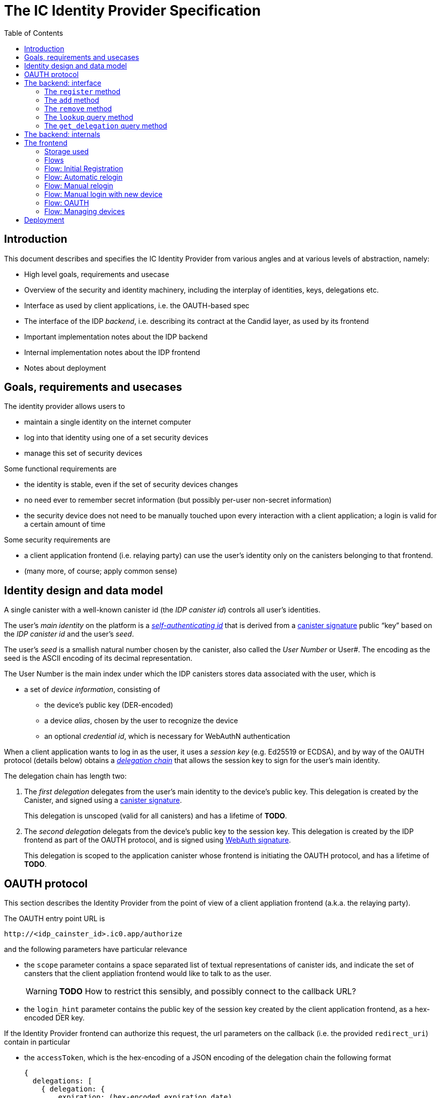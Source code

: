 = The IC Identity Provider Specification
:toc2:
:toclevel: 4
:sectanchors:

== Introduction

This document describes and specifies the IC Identity Provider from various angles and at various levels of abstraction, namely:

 * High level goals, requirements and usecase
 * Overview of the security and identity machinery, including the interplay of identities, keys, delegations etc.
 * Interface as used by client applications, i.e. the OAUTH-based spec
 * The interface of the IDP _backend_, i.e. describing its contract at the Candid layer, as used by its frontend
 * Important implementation notes about the IDP backend
 * Internal implementation notes about the IDP frontend
 * Notes about deployment

== Goals, requirements and usecases

The identity provider allows users to

 * maintain a single identity on the internet computer
 * log into that identity using one of a set security devices
 * manage this set of security devices

Some functional requirements are

 * the identity is stable, even if the set of security devices changes
 * no need ever to remember secret information (but possibly per-user non-secret information)
 * the security device does not need to be manually touched upon every interaction with a client application; a login is valid for a certain amount of time

Some security requirements are

 * a client application frontend (i.e. relaying party) can use the user’s identity only on the canisters belonging to that frontend.
 * (many more, of course; apply common sense)


== Identity design and data model

A single canister with a well-known canister id (the _IDP canister id_) controls all user’s identities.

The user’s _main identity_ on the platform is a https://docs.dfinity.systems/public/#id-classes[_self-authenticating id_] that is derived from a https://hydra.dfinity.systems/latest/dfinity-ci-build/ic-ref.pr-319/interface-spec/1/index.html#canister-signatures[canister signature] public “key” based on the _IDP canister id_ and the user’s _seed_.

The user’s _seed_ is a smallish natural number chosen by the canister, also called the _User Number_ or User#. The encoding as the seed is the ASCII encoding of its decimal representation.

The User Number is the main index under which the IDP canisters stores data associated with the user, which is

* a set of _device information_, consisting of
- the device’s public key (DER-encoded)
- a device _alias_, chosen by the user to recognize the device
- an optional _credential id_, which is necessary for WebAuthN authentication

When a client application wants to log in as the user, it uses a _session key_ (e.g. Ed25519 or ECDSA), and by way of the OAUTH protocol (details below) obtains a https://docs.dfinity.systems/public/#authentication[_delegation chain_] that allows the session key to sign for the user’s main identity.

The delegation chain has length two:

1. The _first delegation_ delegates from the user’s main identity to the device’s public key. This delegation is created by the Canister, and signed using a https://hydra.dfinity.systems/latest/dfinity-ci-build/ic-ref.pr-319/interface-spec/1/index.html#canister-signatures[canister signature].
+
This delegation is unscoped (valid for all canisters) and has a lifetime of *TODO*.

2. The _second delegation_ delegats from the device’s public key to the session key. This delegation is created by the IDP frontend as part of the OAUTH protocol, and is signed using https://hydra.dfinity.systems/latest/dfinity-ci-build/ic-ref.pr-319/interface-spec/1/index.html#webauthn[WebAuth signature].
+
This delegation is scoped to the application canister whose frontend is initiating the OAUTH protocol, and has a lifetime of *TODO*.


== OAUTH protocol

This section describes the Identity Provider from the point of view of a client appliation frontend (a.k.a. the relaying party).

The OAUTH entry point URL is

  http://<idp_cainster_id>.ic0.app/authorize

and the following parameters have particular relevance

* the `scope` parameter contains a space separated list of textual representations of canister ids, and indicate the set of cansters that the client appliation frontend would like to talk to as the user.
+
WARNING: *TODO* How to restrict this sensibly, and possibly connect to the callback URL?

* the `login_hint` parameter contains the public key of the session key created by the client application frontend, as a hex-encoded DER key.

If the Identity Provider frontend can authorize this request, the url parameters on the callback (i.e. the provided `redirect_uri`) contain in particular

* the `accessToken`, which is the hex-encoding of a JSON encoding of the delegation chain the following format
+
....
{
  delegations: [
    { delegation: {
        expiration: (hex-encoded expiration date)
        pubkey: (hex-encoded DER-encoded public key)
        targets: (optional)
          [ (hex-encoded binary canister id)
            …
          ]
      },
      signature: (hex-encoded signature)
    }
    …
  ],
  publicKey: (hex-encoded public key)
}
....
+
WARNING: *TODO* More details on how the expiration date is encoded (big-endian? little-endian)?
+
This structure can be converted by the client application into a CBOR-encoded delegation chain as used for https://docs.dfinity.systems/public/#authentication[_authentication on the IC_].

The client application frontend needs to be able to detect when either of the two delegations has expired, and re-authorize the user in that case.

The https://www.npmjs.com/package/@dfinity/authentication[`@dfinity/authetication` NPM package] provides functionality for this workflow.

== The backend: interface

This section describes the interface that the IDP canister provides.

This interface is currently only used by its frontend, so there is a tight coupling which means that this interface may change, even in incompatible ways. This means we do not have to apply Candid best practices for backward-compatibility (such as using records for arguments and results).

The summary is given by the following Candid interface (exluding the methods required for the https://www.notion.so/Design-HTTP-Requests-to-Canisters-d6bc980830a947a88bf9148a25169613[HTTP Gateway interface]):
....
type UserId = nat64;
type CredentialId = blob;
type Alias = text;
type Timestamp = nat64;
type PublicKey = blob;
type Delegation = record {
  pubkey: PublicKey;
  expiration: Timestamp;
  targets: opt vec principal;
};
type SignedDelegation = record {
  delegation: Delegation;
  signature: blob;
};

service : {
  register : (Alias, PublicKey, opt CredentialId) -> (UserId);
  add : (UserId, Alias, PublicKey, opt CredentialId) -> ();
  remove : (UserId, PublicKey) -> ();
  lookup : (UserId) -> (vec record {Alias; PublicKey; Timestamp; opt CredentialId}) query;
  get_delegation: (UserId, PublicKey) -> (SignedDelegation) query;
}
....

The `SignedDelegation` type is a direct translation from https://docs.dfinity.systems/public/#authentication[the IC interface spec].

=== The `register` method

The `register` method is used to create a new user and associate it with a first device, as in `add`.

*Authorization*: This request must be sent to the canister with `caller` that is the self-authenticating id derived from the given `PublicKey`.

The canister creates a _fresh_ UserId and returns it.

WARNING: *TODO*: This method will be protected by some form of proof of work or captcha, which needs involvement from the canister.

=== The `add` method

The `add` method is used to associate a new device with the user, and also to recreate the canister signature on the delegation.

*Authorization*: This request must be sent to the canister with `caller` that is the self-authenticating id derived from any of the public keys of devices associated with the user before this call.

It is valid to add a public key that has already been added. This updates the alias and the credential id, and re-creates the delegation signature (see `get_delegation`)

This may fail (with a _reject_) if the user is registering too many devices.

=== The `remove` method

The `remove` method removes a device from the list of devices a user has.

*Authorization*: This request must be sent to the canister with `caller` that is the self-authenticating id derived from any of the public keys of devices associated with the user before this call.

It is allowed to remove the key that is used to sign this request. This can be useful for a panic button functionality.

It is allowed to remove the last key, to completley disable a user. The canister may forget that user completely then, assuming the user id generation algorithm prevents new users from getting the same user id.

It is the responsibility of the frontend UI to protect the user from doing these things accidentialy.

=== The `lookup` query method

Fetches all data associated with a user.

*Authorization*: Anyone can call this

=== The `get_delegation` query method

For a certain amount of time after a call to `register` or `add`, the (first) delegation including signature can be fetched by the frontend. If the frontend no longer has the delegation (e.g. web storage cleared), it can re-create the signature using another call to `add`.

*Authorization*: Anyone can call this


== The backend: internals

This section, which is to be expanded, describes interesting design choices about the internals of the IDP Canister. In particular

* Internal data model and data structures used

* Approach to upgrades

* Logic for signature/certified variable caching


== The frontend

The IDP frontend is the user-visible part of the Identity Provider, and where it all comes together. It communicates with
* the user
* the backend using the Candid interface described above
* the security devices, using the Web Authentication API
* its past and future self, via the browser storage
* client application frontend, via the OAUTH protocol

=== Storage used

The following storage keys in `localStorage` are used by the frontend

* `userid`: The user number, if known
* `identity`: The `WebAuthenicationIdentity`, as defined in `@dfinity/identity`, of the currently used device, if authenticated
* `delegation`: A delegation to the public key in `identity`, if already fetched

=== Flows

The following flows are not prescriptive of the UI, e.g. “the frontend asks the user for X” may also mean that on the previous shown page, there is already a field for X.

All update calls to the IDP canister are authenticated by the Identity stored in `identity`.

=== Flow: Initial Registration

1. The user accesses `/`
2. The frontend notices that no `userid` is present in local storage, and asks the user if they want to register, login with existing device, login with new security device. User presses register.
3. The frontend asks the security device to create a new public key. It generates a `WebAuthenicationIdentity` from that, and stores it as `identity`.
4. The frontend configures the agent to use this identity for all further calls.
5. The frontend asks the user for the device alias to use.
6. The frontend calls `register()`, and stores the resulting user number as `userid`.
7. The frontend queries `get_delegation()`, and stores the resulting delegation as `delegation`.
8. The frontend shows (or redirects to) the “logged in view”

=== Flow: Automatic relogin

1. The user accesses `/`
2. The frontend notices that `userid` is present.
3. It uses `lookup` to download the user’s data.
4. It goes through the list of devices listed in the data, checks if any of these are currently present, and sets `identity` accordingly
5. The frontend shows (or redirects to) the “logged in view”

Question: Do we actually authenticate anything here? Does it even make sense to say “chek if any of those are present”?

=== Flow: Manual relogin

1. The user accesses `/`
2. The frontend notices that no `userid` is present in local storage, and asks the user if they want to register, login with existing device, login with new security device. User presses login with existing device.
3. The frontend asks the user for its user id, and stores that in `userid`.
4. Now as in “Flow: automatic relogin”

=== Flow: Manual login with new device

1. The user accesses `/`
2. The frontend notices that no `userid` is present in local storage, and asks the user if they want to register, login with existing device, login with new security device. User presses login with new device.
3. The frontend asks the user for its user id, and stores that in `userid`.
4. The frontend asks the user for the device alias to use.
5. The frontend generates a link to be opened on another device where an existing authentication device exists.
+
TODO: Specify the link format here
6. On other device’s frontend: Extract `userid`, `alias`, `publicKey` and `credentialid` from link
7. On other device’s frontend: If no `identity` is present, `lookup` identities and pick suitable one.
8. On other device’s frontend: Call `add()` to add new device
9. On other device’s frontend: Tell user to go back to first computer
10. The frontend polls `lookup` to see when it has been authorized
11. The frontend remembers its delegation as `identity`
12. The frontend queries `get_delegation()`, and stores the resulting delegation as `delegation`.
13. The frontend shows (or redirects to) the “logged in view”

=== Flow: OAUTH

1. The user accesses `/authorize` with oauth parameters
2. Now login flows as above happen, while keeping the oauth parameters around
3. At the end of these flows, instead of showing (or redirecting to) the “logged in view”, the frontend does the following steps:
4. It creates the second delegation from the current `identity` to the public key mentioned in the `login_hint` of the OAUTH request.
5. It signs that delegation using the current security device.
6. It forwards the delegation chain (first and section) to the relaying party, as required by the oauth protocol

=== Flow: Managing devices

To be done: Which flows are supprot by the “logged in view” (e.g. removing keys, editing aliases)

== Deployment

This section needs to describe aspects like

* why and how the frontend is bundled with and served by the canister itself.
* integration into the network bootstrap
* how upgrades are rolled out
* how the IDP canister id stays predictable and well-known

